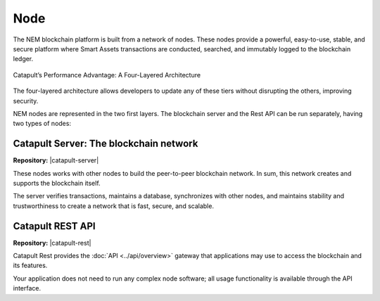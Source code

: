 ####
Node
####

The NEM blockchain platform is built from a network of nodes. These nodes provide a powerful, easy-to-use, stable, and secure platform where Smart Assets transactions are conducted, searched, and immutably logged to the blockchain ledger.

.. figure:: ../resources/images/four-layer-architecture.png
    :width: 650px
    :align: center

    Catapult’s Performance Advantage: A Four-Layered Architecture

The four-layered architecture allows developers to update any of these tiers without disrupting the others, improving security.

NEM nodes are represented in the two first layers. The blockchain server and the Rest API can be run separately, having two types of nodes:

.. note: Guides explaining how to run a main net node are pending to be published. See how to run :doc:`Catapult in local<../guides/running-catapult-in-local>` for testing purposes.

Catapult Server: The blockchain network
=======================================

**Repository:** |catapult-server|

These nodes works with other nodes to build the peer-to-peer blockchain network. In sum, this network creates and supports the blockchain itself.

The server verifies transactions, maintains a database, synchronizes with other nodes, and maintains stability and trustworthiness to create a network that is fast, secure, and scalable.

Catapult REST API
=================

**Repository:** |catapult-rest|

Catapult Rest provides the :doc:`API <../api/overview>` gateway that applications may use to access the blockchain and its features.

Your application does not need to run any complex node software; all usage functionality is available through the API interface.

.. |catapult-server| raw:: html

   <a href="https://github.com/nemtech/catapult-server" target="_blank">Catapult Server</a>

.. |catapult-rest| raw:: html

    <a href="https://github.com/nemtech/catapult-rest" target="_blank">Catapult Rest Server</a>

